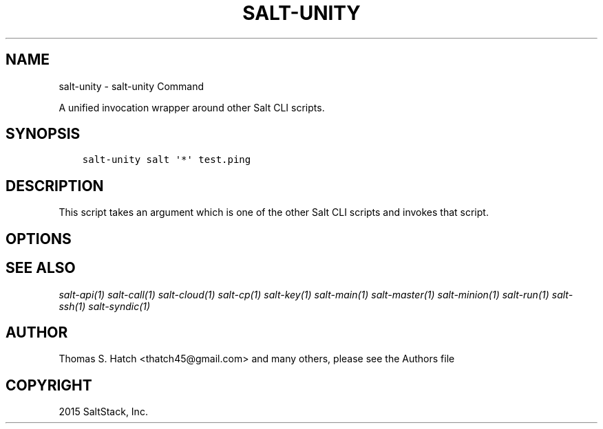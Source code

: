 .\" Man page generated from reStructuredText.
.
.TH "SALT-UNITY" "1" "January 08, 2016" "2015.5.9" "Salt"
.SH NAME
salt-unity \- salt-unity Command
.
.nr rst2man-indent-level 0
.
.de1 rstReportMargin
\\$1 \\n[an-margin]
level \\n[rst2man-indent-level]
level margin: \\n[rst2man-indent\\n[rst2man-indent-level]]
-
\\n[rst2man-indent0]
\\n[rst2man-indent1]
\\n[rst2man-indent2]
..
.de1 INDENT
.\" .rstReportMargin pre:
. RS \\$1
. nr rst2man-indent\\n[rst2man-indent-level] \\n[an-margin]
. nr rst2man-indent-level +1
.\" .rstReportMargin post:
..
.de UNINDENT
. RE
.\" indent \\n[an-margin]
.\" old: \\n[rst2man-indent\\n[rst2man-indent-level]]
.nr rst2man-indent-level -1
.\" new: \\n[rst2man-indent\\n[rst2man-indent-level]]
.in \\n[rst2man-indent\\n[rst2man-indent-level]]u
..
.sp
A unified invocation wrapper around other Salt CLI scripts.
.SH SYNOPSIS
.INDENT 0.0
.INDENT 3.5
.sp
.nf
.ft C
salt\-unity salt \(aq*\(aq test.ping
.ft P
.fi
.UNINDENT
.UNINDENT
.SH DESCRIPTION
.sp
This script takes an argument which is one of the other Salt CLI scripts and
invokes that script.
.SH OPTIONS
.SH SEE ALSO
.sp
\fIsalt\-api(1)\fP
\fIsalt\-call(1)\fP
\fIsalt\-cloud(1)\fP
\fIsalt\-cp(1)\fP
\fIsalt\-key(1)\fP
\fIsalt\-main(1)\fP
\fIsalt\-master(1)\fP
\fIsalt\-minion(1)\fP
\fIsalt\-run(1)\fP
\fIsalt\-ssh(1)\fP
\fIsalt\-syndic(1)\fP
.SH AUTHOR
Thomas S. Hatch <thatch45@gmail.com> and many others, please see the Authors file
.SH COPYRIGHT
2015 SaltStack, Inc.
.\" Generated by docutils manpage writer.
.
